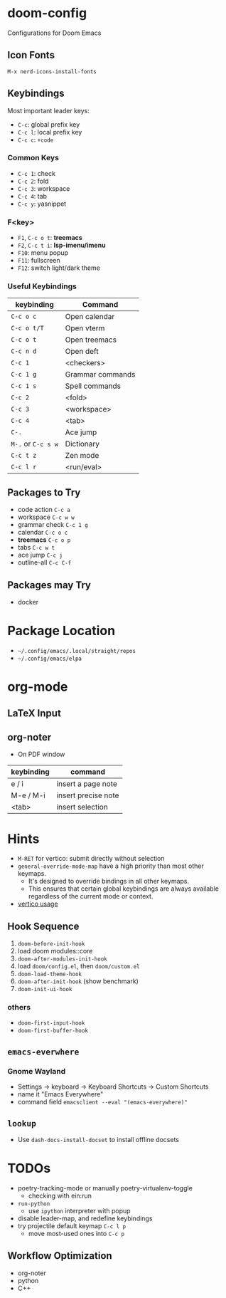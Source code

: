 * doom-config
Configurations for Doom Emacs

** Icon Fonts
~M-x nerd-icons-install-fonts~

** Keybindings
Most important leader keys:
- ~C-c~: global prefix key
- ~C-c l~: local prefix key
- ~C-c c~: ~+code~

*** Common Keys
- ~C-c 1~: check
- ~C-c 2~: fold
- ~C-c 3~: workspace
- ~C-c 4~: tab
- ~C-c y~: yasnippet

*** F<key>
- ~F1~, ~C-c o t~: *treemacs*
- ~F2~, ~C-c t i~: *lsp-imenu/imenu*
- ~F10~: menu popup
- ~F11~: fullscreen
- ~F12~: switch light/dark theme

*** Useful Keybindings
| keybinding         | Command          |
|--------------------+------------------|
| ~C-c o c~          | Open calendar    |
| ~C-c o t/T~        | Open vterm       |
| ~C-c o t~          | Open treemacs    |
| ~C-c n d~          | Open deft        |
| ~C-c 1~            | <checkers>       |
| ~C-c 1 g~          | Grammar commands |
| ~C-c 1 s~          | Spell commands   |
| ~C-c 2~            | <fold>           |
| ~C-c 3~            | <workspace>      |
| ~C-c 4~            | <tab>            |
| ~C-.~              | Ace jump         |
| ~M-.~ or ~C-c s w~ | Dictionary       |
| ~C-c t z~          | Zen mode         |
| ~C-c l r~          | <run/eval>       |

** Packages to Try
- code action ~C-c a~
- workspace ~C-c w w~
- grammar check ~C-c 1 g~
- calendar ~C-c o c~
- *treemacs* ~C-c o p~
- tabs ~C-c w t~
- ace jump ~C-c j~
- outline-all ~C-c C-f~

** Packages may Try
- docker

* Package Location
- =~/.config/emacs/.local/straight/repos=
- =~/.config/emacs/elpa=

* org-mode
** LaTeX Input
** org-noter
- On PDF window
| keybinding | command             |
|------------+---------------------|
| e / i      | insert a page note  |
| M-e / M-i  | insert precise note |
| <tab>      | insert selection    |

* Hints
- ~M-RET~ for vertico: submit directly without selection
- ~general-override-mode-map~ have a high priority than most other keymaps.
  - It's designed to override bindings in all other keymaps.
  - This ensures that certain global keybindings are always available regardless of the current mode or context.
- [[https://github.com/doomemacs/doomemacs/blob/master/modules/completion/vertico/README.org][vertico usage]]

** Hook Sequence
1. ~doom-before-init-hook~
2. load doom modules::core
3. ~doom-after-modules-init-hook~
4. load =doom/config.el=, then =doom/custom.el=
5. ~doom-load-theme-hook~
6. ~doom-after-init-hook~ (show benchmark)
7. ~doom-init-ui-hook~

*** others
- ~doom-first-input-hook~
- ~doom-first-buffer-hook~


** ~emacs-everwhere~
*** Gnome Wayland
- Settings -> keyboard -> Keyboard Shortcuts -> Custom Shortcuts
- name it "Emacs Everywhere"
- command field ~emacsclient --eval "(emacs-everywhere)"~

** ~lookup~
- Use ~dash-docs-install-docset~ to install offline docsets

* TODOs
- poetry-tracking-mode or manually poetry-virtualenv-toggle
  - checking with ein:run
- ~run-python~
  - use ~ipython~ interpreter with popup
- disable leader-map, and redefine keybindings
- try projectile default keymap ~C-c l p~
  - move most-used ones into ~C-c p~

** Workflow Optimization
  - org-noter
  - python
  - C++
